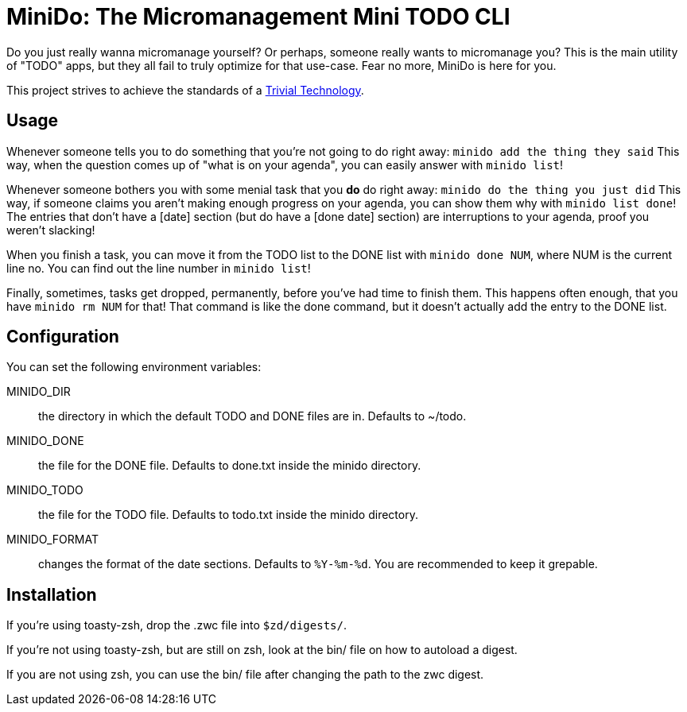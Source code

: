 = MiniDo: The Micromanagement Mini TODO CLI

Do you just really wanna micromanage yourself?
Or perhaps, someone really wants to micromanage you?
This is the main utility of "TODO" apps, but they all fail to truly optimize for that use-case.
Fear no more, MiniDo is here for you.

This project strives to achieve the standards of a link:https://trivial.technology/landing.html[Trivial Technology].

== Usage
Whenever someone tells you to do something that you're not going to do right away:
`minido add the thing they said`
This way, when the question comes up of "what is on your agenda", you can easily answer with `minido list`!

Whenever someone bothers you with some menial task that you *do* do right away:
`minido do the thing you just did`
This way, if someone claims you aren't making enough progress on your agenda, you can show them why with `minido list done`!
The entries that don't have a [date] section (but do have a [done date] section) are interruptions to your agenda, proof you weren't slacking!

When you finish a task, you can move it from the TODO list to the DONE list with `minido done NUM`, where NUM is the current line no.
You can find out the line number in `minido list`!

Finally, sometimes, tasks get dropped, permanently, before you've had time to finish them.
This happens often enough, that you have `minido rm NUM` for that!
That command is like the done command, but it doesn't actually add the entry to the DONE list.

== Configuration
You can set the following environment variables:

MINIDO_DIR:: the directory in which the default TODO and DONE files are in. Defaults to ~/todo.
MINIDO_DONE:: the file for the DONE file. Defaults to done.txt inside the minido directory.
MINIDO_TODO:: the file for the TODO file. Defaults to todo.txt inside the minido directory.
MINIDO_FORMAT:: changes the format of the date sections. Defaults to `%Y-%m-%d`. You are recommended to keep it grepable.

== Installation
If you're using toasty-zsh, drop the .zwc file into `$zd/digests/`.

If you're not using toasty-zsh, but are still on zsh, look at the bin/ file on how to autoload a digest.

If you are not using zsh, you can use the bin/ file after changing the path to the zwc digest.